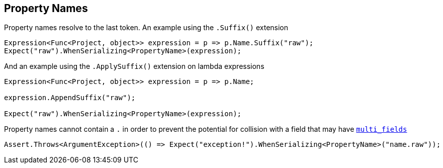 :section-number: 2.2

:ref_current: https://www.elastic.co/guide/en/elasticsearch/reference/current

:github: https://github.com/elastic/elasticsearch-net

:imagesdir: ../../../images

== Property Names 

Property names resolve to the last token. An example using the `.Suffix()` extension

[source,csharp,method-name="propertynamesareresolvedtolasttokenusingsuffix"]
----
Expression<Func<Project, object>> expression = p => p.Name.Suffix("raw");
Expect("raw").WhenSerializing<PropertyName>(expression);
----

And an example using the `.ApplySuffix()` extension on lambda expressions

[source,csharp,method-name="propertynamesareresolvedtolasttokenusingapplysuffix"]
----
Expression<Func<Project, object>> expression = p => p.Name;

expression.AppendSuffix("raw");

Expect("raw").WhenSerializing<PropertyName>(expression);
----

Property names cannot contain a `.` in order to prevent the potential for collision with a field that 
may have {ref_current}/_multi_fields.html[`multi_fields`] 

[source,csharp,method-name="stringscontainingdotsisanexception"]
----
Assert.Throws<ArgumentException>(() => Expect("exception!").WhenSerializing<PropertyName>("name.raw"));
----

